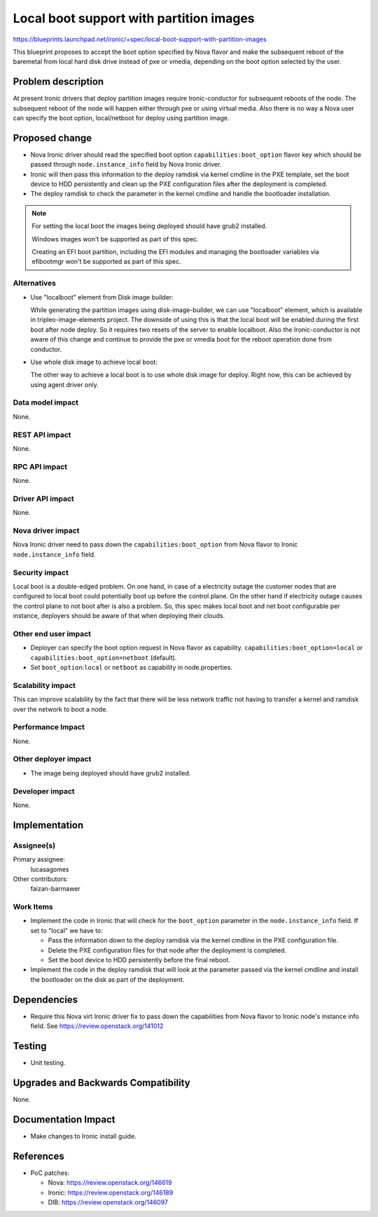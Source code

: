 ..
 This work is licensed under a Creative Commons Attribution 3.0 Unported
 License.

 http://creativecommons.org/licenses/by/3.0/legalcode

==========================================
Local boot support with partition images
==========================================

https://blueprints.launchpad.net/ironic/+spec/local-boot-support-with-partition-images

This blueprint proposes to accept the boot option specified by Nova
flavor and make the subsequent reboot of the baremetal from local hard
disk drive instead of pxe or vmedia, depending on the boot option selected
by the user.


Problem description
===================

At present Ironic drivers that deploy partition images require
Ironic-conductor for subsequent reboots of the node.  The subsequent
reboot of the node will happen either through pxe or using virtual
media. Also there is no way a Nova user can specify the boot option,
local/netboot for deploy using partition image.

Proposed change
===============

* Nova Ironic driver should read the specified boot option
  ``capabilities:boot_option`` flavor key which should be passed
  through ``node.instance_info`` field by Nova Ironic driver.

* Ironic will then pass this information to the deploy ramdisk via kernel
  cmdline in the PXE template, set the boot device to HDD persistently and
  clean up the PXE configuration files after the deployment is completed.

* The deploy ramdisk to check the parameter in the kernel cmdline and
  handle the bootloader installation.

.. note::
   For setting the local boot the images being deployed should have
   grub2 installed.

   Windows images won't be supported as part of this spec.

   Creating an EFI boot partition, including the EFI modules and managing
   the bootloader variables via efibootmgr won't be supported as part
   of this spec.

Alternatives
------------

* Use "localboot" element from Disk image builder:

  While generating the partition images using disk-image-builder, we can
  use "localboot" element, which is available in tripleo-image-elements
  project.  The downside of using this is that the local boot will be
  enabled during the first boot after node deploy. So it requires two
  resets of the server to enable localboot. Also the Ironic-conductor
  is not aware of this change and continue to provide the pxe or vmedia
  boot for the reboot operation done from conductor.

* Use whole disk image to achieve local boot:

  The other way to achieve a local boot is to use whole disk image
  for deploy.  Right now, this can be achieved by using agent driver only.

Data model impact
-----------------

None.

REST API impact
---------------

None.

RPC API impact
--------------

None.

Driver API impact
-----------------

None.

Nova driver impact
------------------

Nova Ironic driver need to pass down the ``capabilities:boot_option`` from
Nova flavor to Ironic ``node.instance_info`` field.

Security impact
---------------

Local boot is a double-edged problem. On one hand, in case of a
electricity outage the customer nodes that are configured to local boot
could potentially boot up before the control plane. On the other hand
if electricity outage causes the control plane to not boot after is also
a problem. So, this spec makes local boot and net boot configurable per
instance, deployers should be aware of that when deploying their clouds.

Other end user impact
---------------------

* Deployer can specify the boot option request in Nova
  flavor as capability.  ``capabilities:boot_option=local`` or
  ``capabilities:boot_option=netboot`` (default).

* Set ``boot_option``:``local`` or ``netboot`` as capability in
  node.properties.

Scalability impact
------------------

This can improve scalability by the fact that there will be less network
traffic not having to transfer a kernel and ramdisk over the network to
boot a node.

Performance Impact
------------------

None.

Other deployer impact
---------------------

* The image being deployed should have grub2 installed.

Developer impact
----------------

None.

Implementation
==============

Assignee(s)
-----------

Primary assignee:
  lucasagomes

Other contributors:
  faizan-barmawer

Work Items
----------

* Implement the code in Ironic that will check for the ``boot_option``
  parameter in the ``node.instance_info`` field. If set to "local" we have to:

  - Pass the information down to the deploy ramdisk via the kernel
    cmdline in the PXE configuration file.

  - Delete the PXE configuration files for that node after the deployment
    is completed.

  - Set the boot device to HDD persistently before the final reboot.

* Implement the code in the deploy ramdisk that will look at the parameter
  passed via the kernel cmdline and install the bootloader on the disk as
  part of the deployment.

Dependencies
============

* Require this Nova virt Ironic driver fix to pass down the capabilities from
  Nova flavor to Ironic node's instance info field.
  See https://review.openstack.org/141012

Testing
=======

* Unit testing.

Upgrades and Backwards Compatibility
====================================

None.

Documentation Impact
====================

* Make changes to Ironic install guide.

References
==========

* PoC patches:

  - Nova: https://review.openstack.org/146619

  - Ironic: https://review.openstack.org/146189

  - DIB: https://review.openstack.org/146097
